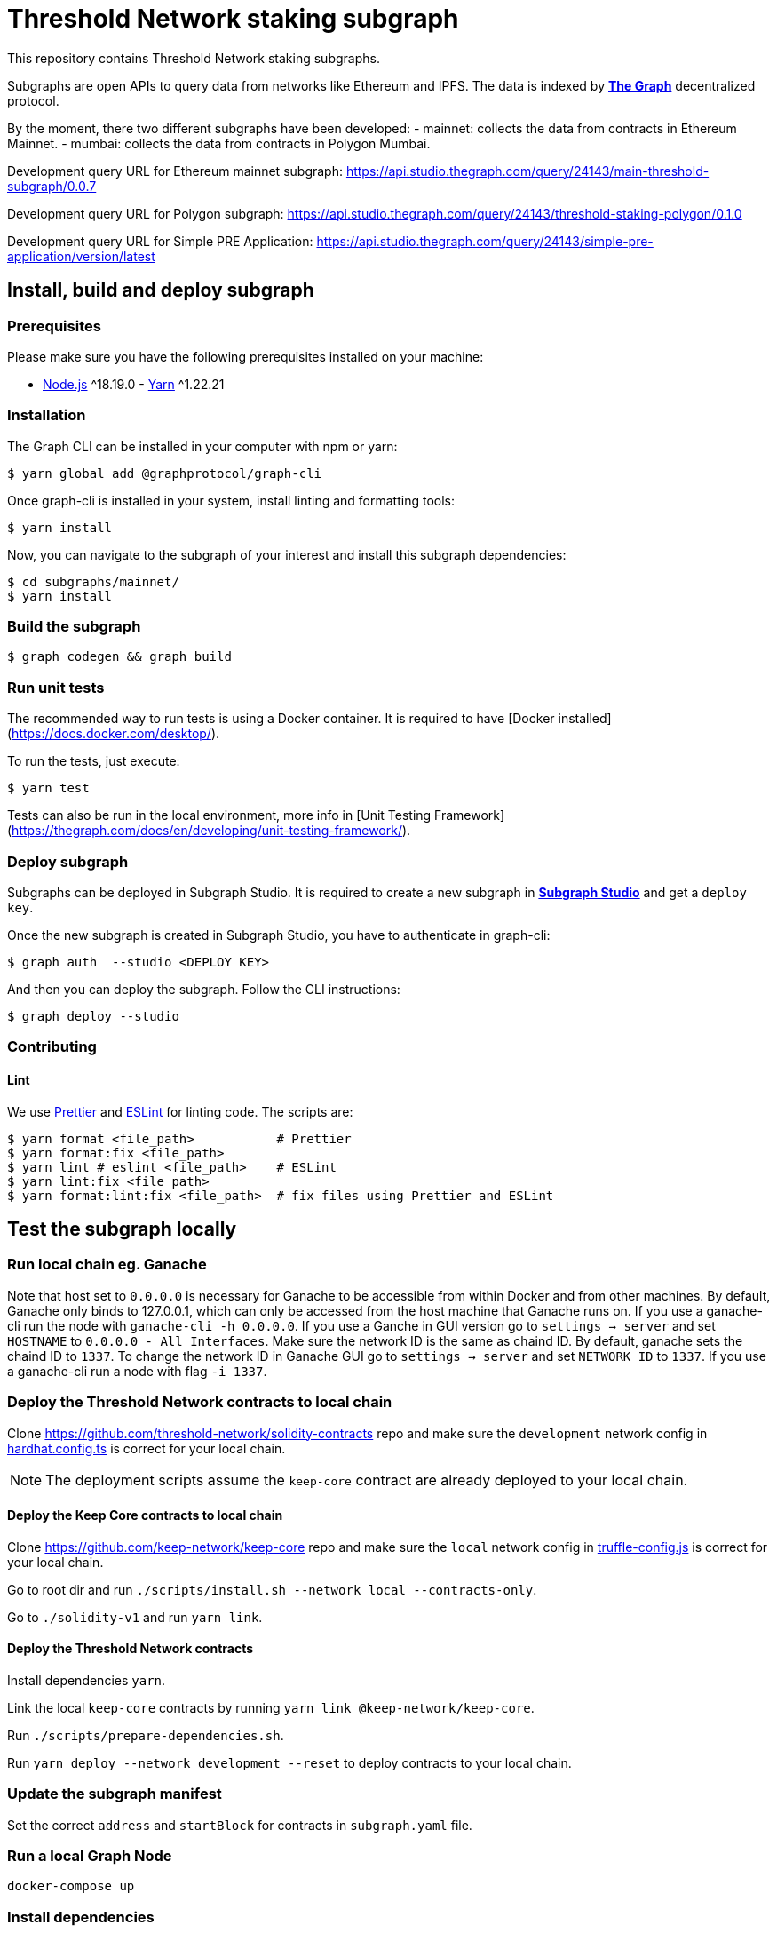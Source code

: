 = Threshold Network staking subgraph

This repository contains Threshold Network staking subgraphs.

Subgraphs are open APIs to query data from networks like Ethereum and IPFS. The
data is indexed by https://thegraph.com[*The Graph*] decentralized protocol.

By the moment, there two different subgraphs have been developed:
- mainnet: collects the data from contracts in Ethereum Mainnet.
- mumbai: collects the data from contracts in Polygon Mumbai.


Development query URL for Ethereum mainnet subgraph:
https://api.studio.thegraph.com/query/24143/main-threshold-subgraph/0.0.7

Development query URL for Polygon subgraph:
https://api.studio.thegraph.com/query/24143/threshold-staking-polygon/0.1.0

Development query URL for Simple PRE Application:
https://api.studio.thegraph.com/query/24143/simple-pre-application/version/latest

== Install, build and deploy subgraph

=== Prerequisites

Please make sure you have the following prerequisites installed on your machine:

- https://nodejs.org[Node.js] ^18.19.0 - https://yarnpkg.com[Yarn] ^1.22.21

=== Installation

The Graph CLI can be installed in your computer with npm or yarn:

```
$ yarn global add @graphprotocol/graph-cli
```

Once graph-cli is installed in your system, install linting and formatting
tools:

```
$ yarn install
```

Now, you can navigate to the subgraph of your interest and install this subgraph
dependencies:

```
$ cd subgraphs/mainnet/
$ yarn install
```

=== Build the subgraph

```
$ graph codegen && graph build
```


=== Run unit tests

The recommended way to run tests is using a Docker container. It is required to
have [Docker installed](https://docs.docker.com/desktop/).

To run the tests, just execute:

```
$ yarn test
```

Tests can also be run in the local environment, more info in
[Unit Testing Framework](https://thegraph.com/docs/en/developing/unit-testing-framework/).

=== Deploy subgraph

Subgraphs can be deployed in Subgraph Studio. It is required to create a new
subgraph in https://thegraph.com/studio/[*Subgraph Studio*] and get a `deploy
key`.

Once the new subgraph is created in Subgraph Studio, you have to authenticate in
graph-cli:

```
$ graph auth  --studio <DEPLOY KEY>
```

And then you can deploy the subgraph. Follow the CLI instructions:

```
$ graph deploy --studio
```

=== Contributing

==== Lint

We use https://prettier.io[Prettier] and https://eslint.org[ESLint] for linting
code. The scripts are:

```
$ yarn format <file_path>           # Prettier
$ yarn format:fix <file_path>
$ yarn lint # eslint <file_path>    # ESLint
$ yarn lint:fix <file_path>
$ yarn format:lint:fix <file_path>  # fix files using Prettier and ESLint
```

== Test the subgraph locally

=== Run local chain eg. Ganache

Note that host set to `0.0.0.0` is necessary for Ganache to be accessible from
within Docker and from other machines. By default, Ganache only binds to
127.0.0.1, which can only be accessed from the host machine that Ganache runs
on. If you use a ganache-cli run the node with `ganache-cli -h 0.0.0.0`. If you
use a Ganche in GUI version go to `settings -> server` and set `HOSTNAME` to
`0.0.0.0 - All Interfaces`. Make sure the network ID is the same as chaind ID.
By default, ganache sets the chaind ID to `1337`. To change the network ID in
Ganache GUI go to `settings -> server` and set `NETWORK ID` to `1337`. If you
use a ganache-cli run a node with flag `-i 1337`.

=== Deploy the Threshold Network contracts to local chain

Clone https://github.com/threshold-network/solidity-contracts repo and make sure
the `development` network config in
https://github.com/threshold-network/solidity-contracts/blob/main/hardhat.config.ts#L42-L44[hardhat.config.ts]
is correct for your local chain.

NOTE: The deployment scripts assume the `keep-core` contract are already
deployed to your local chain.

==== Deploy the Keep Core contracts to local chain

Clone https://github.com/keep-network/keep-core repo and make sure the `local`
network config in
https://github.com/keep-network/keep-core/blob/main/solidity-v1/truffle-config.js#L8-L12[truffle-config.js]
is correct for your local chain.

Go to root dir and run `./scripts/install.sh --network local --contracts-only`.

Go to `./solidity-v1` and run `yarn link`.

==== Deploy the Threshold Network contracts

Install dependencies `yarn`.

Link the local `keep-core` contracts by running `yarn link
@keep-network/keep-core`.

Run `./scripts/prepare-dependencies.sh`.

Run `yarn deploy --network development --reset` to deploy contracts to your
local chain.

=== Update the subgraph manifest

Set the correct `address` and `startBlock` for contracts in `subgraph.yaml`
file.

=== Run a local Graph Node

`docker-compose up`

=== Install dependencies

`yarn`

=== Deploy the subgraph to the local Graph Node

Run code generation: `yarn codegen`.

Allocate the subgraph name in the local Graph Node: `yarn create-local`.

Note: use it only if your subgraph is not created in the local Graph node.

Deploy the subgraph to your local Graph Node. `yarn deploy-local`.
